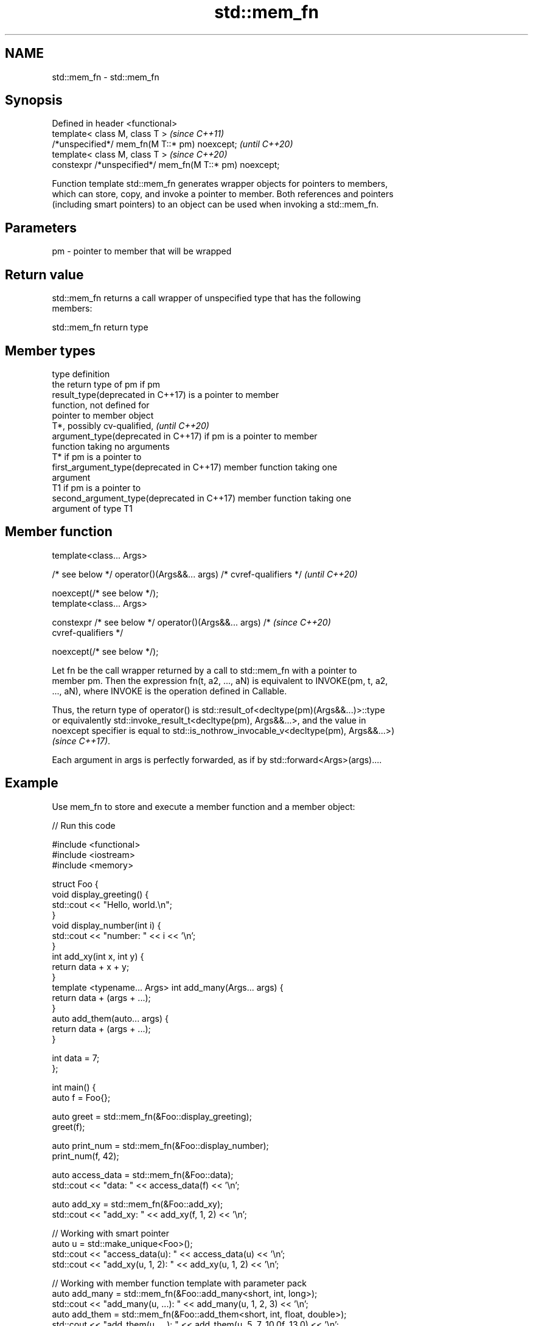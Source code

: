 .TH std::mem_fn 3 "2022.07.31" "http://cppreference.com" "C++ Standard Libary"
.SH NAME
std::mem_fn \- std::mem_fn

.SH Synopsis
   Defined in header <functional>
   template< class M, class T >                           \fI(since C++11)\fP
   /*unspecified*/ mem_fn(M T::* pm) noexcept;            \fI(until C++20)\fP
   template< class M, class T >                           \fI(since C++20)\fP
   constexpr /*unspecified*/ mem_fn(M T::* pm) noexcept;

   Function template std::mem_fn generates wrapper objects for pointers to members,
   which can store, copy, and invoke a pointer to member. Both references and pointers
   (including smart pointers) to an object can be used when invoking a std::mem_fn.

.SH Parameters

   pm - pointer to member that will be wrapped

.SH Return value

   std::mem_fn returns a call wrapper of unspecified type that has the following
   members:

std::mem_fn return type

.SH Member types

   type                                      definition
                                             the return type of pm if pm
   result_type(deprecated in C++17)          is a pointer to member
                                             function, not defined for
                                             pointer to member object
                                             T*, possibly cv-qualified,   \fI(until C++20)\fP
   argument_type(deprecated in C++17)        if pm is a pointer to member
                                             function taking no arguments
                                             T* if pm is a pointer to
   first_argument_type(deprecated in C++17)  member function taking one
                                             argument
                                             T1 if pm is a pointer to
   second_argument_type(deprecated in C++17) member function taking one
                                             argument of type T1

.SH Member function

   template<class... Args>

   /* see below */ operator()(Args&&... args) /* cvref-qualifiers */      \fI(until C++20)\fP

   noexcept(/* see below */);
   template<class... Args>

   constexpr /* see below */ operator()(Args&&... args) /*                \fI(since C++20)\fP
   cvref-qualifiers */

   noexcept(/* see below */);

   Let fn be the call wrapper returned by a call to std::mem_fn with a pointer to
   member pm. Then the expression fn(t, a2, ..., aN) is equivalent to INVOKE(pm, t, a2,
   ..., aN), where INVOKE is the operation defined in Callable.

   Thus, the return type of operator() is std::result_of<decltype(pm)(Args&&...)>::type
   or equivalently std::invoke_result_t<decltype(pm), Args&&...>, and the value in
   noexcept specifier is equal to std::is_nothrow_invocable_v<decltype(pm), Args&&...>)
   \fI(since C++17)\fP.

   Each argument in args is perfectly forwarded, as if by std::forward<Args>(args)....

.SH Example

   Use mem_fn to store and execute a member function and a member object:


// Run this code

 #include <functional>
 #include <iostream>
 #include <memory>

 struct Foo {
     void display_greeting() {
         std::cout << "Hello, world.\\n";
     }
     void display_number(int i) {
         std::cout << "number: " << i << '\\n';
     }
     int add_xy(int x, int y) {
         return data + x + y;
     }
     template <typename... Args> int add_many(Args... args) {
         return data + (args + ...);
     }
     auto add_them(auto... args) {
         return data + (args + ...);
     }

     int data = 7;
 };

 int main() {
     auto f = Foo{};

     auto greet = std::mem_fn(&Foo::display_greeting);
     greet(f);

     auto print_num = std::mem_fn(&Foo::display_number);
     print_num(f, 42);

     auto access_data = std::mem_fn(&Foo::data);
     std::cout << "data: " << access_data(f) << '\\n';

     auto add_xy = std::mem_fn(&Foo::add_xy);
     std::cout << "add_xy: " << add_xy(f, 1, 2) << '\\n';

     // Working with smart pointer
     auto u = std::make_unique<Foo>();
     std::cout << "access_data(u): " << access_data(u) << '\\n';
     std::cout << "add_xy(u, 1, 2): " << add_xy(u, 1, 2) << '\\n';

     // Working with member function template with parameter pack
     auto add_many = std::mem_fn(&Foo::add_many<short, int, long>);
     std::cout << "add_many(u, ...): " << add_many(u, 1, 2, 3) << '\\n';
     auto add_them = std::mem_fn(&Foo::add_them<short, int, float, double>);
     std::cout << "add_them(u, ...): " << add_them(u, 5, 7, 10.0f, 13.0) << '\\n';
 }

.SH Output:

 Hello, world.
 number: 42
 data: 7
 add_xy: 10
 access_data(u): 7
 add_xy(u, 1, 2): 10
 add_many(u, ...): 13
 add_them(u, ...): 42

  Defect reports

   The following behavior-changing defect reports were applied retroactively to
   previously published C++ standards.

      DR    Applied to     Behavior as published      Correct behavior
   LWG 2048 C++11      unnecessary overloads provided removed
   LWG 2489 C++11      noexcept not required          required

.SH See also

   function           wraps callable object of any copy constructible type with
   \fI(C++11)\fP            specified function call signature
                      \fI(class template)\fP
   move_only_function wraps callable object of any type with specified function call
   (C++23)            signature
                      \fI(class template)\fP
   bind               binds one or more arguments to a function object
   \fI(C++11)\fP            \fI(function template)\fP
